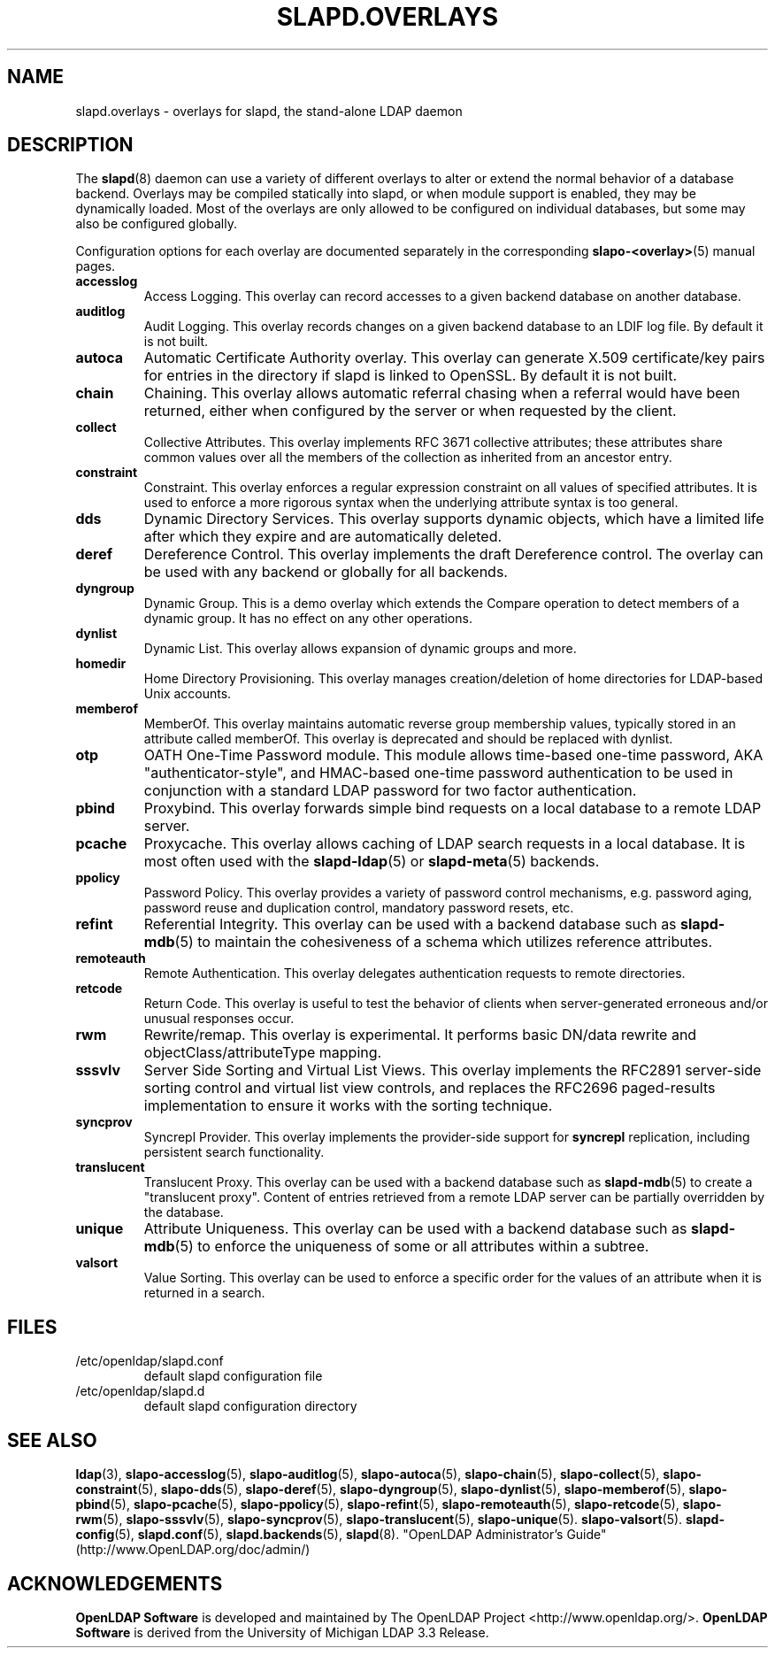 .lf 1 stdin
.TH SLAPD.OVERLAYS 5 "2024/05/21" "OpenLDAP 2.6.8"
.\" Copyright 2006-2024 The OpenLDAP Foundation All Rights Reserved.
.\" Copying restrictions apply.  See COPYRIGHT/LICENSE.
.\" $OpenLDAP$
.SH NAME
slapd.overlays \- overlays for slapd, the stand-alone LDAP daemon
.SH DESCRIPTION
The
.BR slapd (8)
daemon can use a variety of different overlays to alter or extend
the normal behavior of a database backend.
Overlays may be compiled statically into slapd, or when module support
is enabled, they may be dynamically loaded. Most of the overlays
are only allowed to be configured on individual databases, but some
may also be configured globally.

Configuration options for each overlay are documented separately in the
corresponding
.BR slapo\-<overlay> (5)
manual pages.
.TP
.B accesslog
Access Logging.
This overlay can record accesses to a given backend database on another
database.
.TP
.B auditlog
Audit Logging.
This overlay records changes on a given backend database to an LDIF log
file.
By default it is not built.
.TP
.B autoca
Automatic Certificate Authority overlay.
This overlay can generate X.509 certificate/key pairs for
entries in the directory if slapd is linked to OpenSSL.
By default it is not built.
.TP
.B chain
Chaining.
This overlay allows automatic referral chasing when a referral would
have been returned, either when configured by the server or when 
requested by the client.
.TP
.B collect
Collective Attributes.
This overlay implements RFC 3671 collective attributes; these
attributes share common values over all the members of the collection
as inherited from an ancestor entry.
.TP
.B constraint
Constraint.
This overlay enforces a regular expression constraint on all values
of specified attributes. It is used to enforce a more rigorous
syntax when the underlying attribute syntax is too general.
.TP
.B dds
Dynamic Directory Services.
This overlay supports dynamic objects, which have a limited life after
which they expire and are automatically deleted.
.TP
.B deref
Dereference Control.
This overlay implements the draft Dereference control. The overlay can be
used with any backend or globally for all backends.
.TP
.B dyngroup
Dynamic Group.
This is a demo overlay which extends the Compare operation to detect
members of a dynamic group.
It has no effect on any other operations.
.TP
.B dynlist
Dynamic List.
This overlay allows expansion of dynamic groups and more.
.TP
.B homedir
Home Directory Provisioning.
This overlay manages creation/deletion of home directories for LDAP-based
Unix accounts.
.TP
.B memberof
MemberOf.
This overlay maintains automatic reverse group membership values,
typically stored in an attribute called memberOf. This overlay
is deprecated and should be replaced with dynlist.
.TP
.B otp
OATH One-Time Password module.
This module allows time-based one-time password, AKA "authenticator-style",
and HMAC-based one-time password authentication to be used in conjunction
with a standard LDAP password for two factor authentication.
.TP
.B pbind
Proxybind.
This overlay forwards simple bind requests on a local database to a
remote LDAP server.
.TP
.B pcache
Proxycache.
This overlay allows caching of LDAP search requests in a local database.
It is most often used with the
.BR slapd\-ldap (5)
or
.BR slapd\-meta (5)
backends.
.TP
.B ppolicy
Password Policy.
This overlay provides a variety of password control mechanisms,
e.g. password aging, password reuse and duplication control, mandatory
password resets, etc.
.TP
.B refint
Referential Integrity.
This overlay can be used with a backend database such as
.BR slapd\-mdb (5)
to maintain the cohesiveness of a schema which utilizes reference
attributes.
.TP
.B remoteauth
Remote Authentication.
This overlay delegates authentication requests to remote directories.
.TP
.B retcode
Return Code.
This overlay is useful to test the behavior of clients when
server-generated erroneous and/or unusual responses occur.
.TP
.B rwm
Rewrite/remap.
This overlay is experimental.
It performs basic DN/data rewrite and
objectClass/attributeType mapping.
.TP
.B sssvlv
Server Side Sorting and Virtual List Views.
This overlay implements the RFC2891 server-side sorting control and
virtual list view controls, and replaces the RFC2696 paged-results
implementation to ensure it works with the sorting technique.
.TP
.B syncprov
Syncrepl Provider.
This overlay implements the provider-side support for
.B syncrepl
replication, including persistent search functionality.
.TP
.B translucent
Translucent Proxy.
This overlay can be used with a backend database such as
.BR slapd\-mdb (5)
to create a "translucent proxy".
Content of entries retrieved from a remote LDAP server can be partially
overridden by the database.
.TP
.B unique
Attribute Uniqueness.
This overlay can be used with a backend database such as
.BR slapd\-mdb (5)
to enforce the uniqueness of some or all attributes within a subtree.
.TP
.B valsort
Value Sorting.
This overlay can be used to enforce a specific order for the values
of an attribute when it is returned in a search.
.SH FILES
.TP
/etc/openldap/slapd.conf
default slapd configuration file
.TP
/etc/openldap/slapd.d
default slapd configuration directory
.SH SEE ALSO
.BR ldap (3),
.BR slapo\-accesslog (5),
.BR slapo\-auditlog (5),
.BR slapo\-autoca (5),
.BR slapo\-chain (5),
.BR slapo\-collect (5),
.BR slapo\-constraint (5),
.BR slapo\-dds (5),
.BR slapo\-deref (5),
.BR slapo\-dyngroup (5),
.BR slapo\-dynlist (5),
.BR slapo\-memberof (5),
.BR slapo\-pbind (5),
.BR slapo\-pcache (5),
.BR slapo\-ppolicy (5),
.BR slapo\-refint (5),
.BR slapo\-remoteauth (5),
.BR slapo\-retcode (5),
.BR slapo\-rwm (5),
.BR slapo\-sssvlv (5),
.BR slapo\-syncprov (5),
.BR slapo\-translucent (5),
.BR slapo\-unique (5).
.BR slapo\-valsort (5).
.BR slapd\-config (5),
.BR slapd.conf (5),
.BR slapd.backends (5),
.BR slapd (8).
"OpenLDAP Administrator's Guide" (http://www.OpenLDAP.org/doc/admin/)
.SH ACKNOWLEDGEMENTS
.lf 1 ./../Project
.\" Shared Project Acknowledgement Text
.B "OpenLDAP Software"
is developed and maintained by The OpenLDAP Project <http://www.openldap.org/>.
.B "OpenLDAP Software"
is derived from the University of Michigan LDAP 3.3 Release.  
.lf 205 stdin
